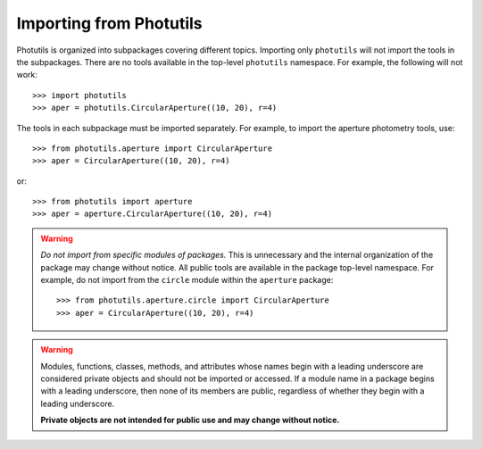 .. doctest-skip-all

.. _importing:

Importing from Photutils
========================

Photutils is organized into subpackages covering different topics.
Importing only ``photutils`` will not import the tools in the
subpackages. There are no tools available in the top-level ``photutils``
namespace. For example, the following will not work::

    >>> import photutils
    >>> aper = photutils.CircularAperture((10, 20), r=4)

The tools in each subpackage must be imported separately. For example,
to import the aperture photometry tools, use::

    >>> from photutils.aperture import CircularAperture
    >>> aper = CircularAperture((10, 20), r=4)

or::

    >>> from photutils import aperture
    >>> aper = aperture.CircularAperture((10, 20), r=4)


.. warning::

    *Do not import from specific modules of packages.* This is
    unnecessary and the internal organization of the package may change
    without notice. All public tools are available in the package
    top-level namespace. For example, do not import from the ``circle``
    module within the ``aperture`` package::

        >>> from photutils.aperture.circle import CircularAperture
        >>> aper = CircularAperture((10, 20), r=4)


.. warning::

    Modules, functions, classes, methods, and attributes whose names
    begin with a leading underscore are considered private objects and
    should not be imported or accessed. If a module name in a package
    begins with a leading underscore, then none of its members are
    public, regardless of whether they begin with a leading underscore.

    **Private objects are not intended for public use and may change
    without notice.**
